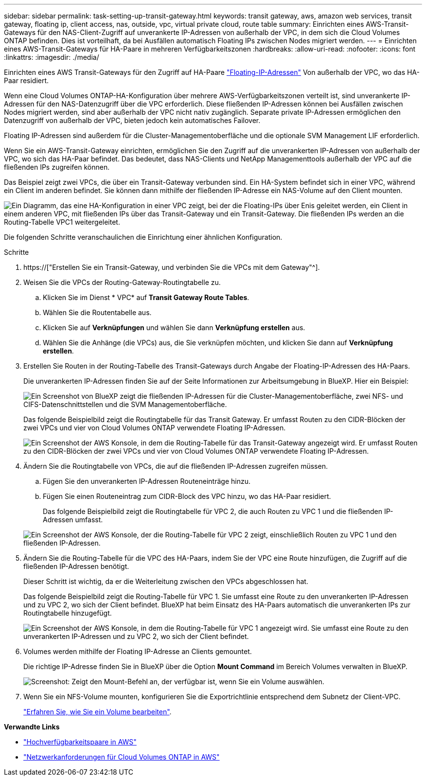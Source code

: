 ---
sidebar: sidebar 
permalink: task-setting-up-transit-gateway.html 
keywords: transit gateway, aws, amazon web services, transit gateway, floating ip, client access, nas, outside, vpc, virtual private cloud, route table 
summary: Einrichten eines AWS-Transit-Gateways für den NAS-Client-Zugriff auf unverankerte IP-Adressen von außerhalb der VPC, in dem sich die Cloud Volumes ONTAP befinden. Dies ist vorteilhaft, da bei Ausfällen automatisch Floating IPs zwischen Nodes migriert werden. 
---
= Einrichten eines AWS-Transit-Gateways für HA-Paare in mehreren Verfügbarkeitszonen
:hardbreaks:
:allow-uri-read: 
:nofooter: 
:icons: font
:linkattrs: 
:imagesdir: ./media/


[role="lead"]
Einrichten eines AWS Transit-Gateways für den Zugriff auf HA-Paare link:reference-networking-aws.html#requirements-for-ha-pairs-in-multiple-azs["Floating-IP-Adressen"] Von außerhalb der VPC, wo das HA-Paar residiert.

Wenn eine Cloud Volumes ONTAP-HA-Konfiguration über mehrere AWS-Verfügbarkeitszonen verteilt ist, sind unverankerte IP-Adressen für den NAS-Datenzugriff über die VPC erforderlich. Diese fließenden IP-Adressen können bei Ausfällen zwischen Nodes migriert werden, sind aber außerhalb der VPC nicht nativ zugänglich. Separate private IP-Adressen ermöglichen den Datenzugriff von außerhalb der VPC, bieten jedoch kein automatisches Failover.

Floating IP-Adressen sind außerdem für die Cluster-Managementoberfläche und die optionale SVM Management LIF erforderlich.

Wenn Sie ein AWS-Transit-Gateway einrichten, ermöglichen Sie den Zugriff auf die unverankerten IP-Adressen von außerhalb der VPC, wo sich das HA-Paar befindet. Das bedeutet, dass NAS-Clients und NetApp Managementtools außerhalb der VPC auf die fließenden IPs zugreifen können.

Das Beispiel zeigt zwei VPCs, die über ein Transit-Gateway verbunden sind. Ein HA-System befindet sich in einer VPC, während ein Client im anderen befindet. Sie können dann mithilfe der fließenden IP-Adresse ein NAS-Volume auf den Client mounten.

image:diagram_transit_gateway.png["Ein Diagramm, das eine HA-Konfiguration in einer VPC zeigt, bei der die Floating-IPs über Enis geleitet werden, ein Client in einem anderen VPC, mit fließenden IPs über das Transit-Gateway und ein Transit-Gateway. Die fließenden IPs werden an die Routing-Tabelle VPC1 weitergeleitet."]

Die folgenden Schritte veranschaulichen die Einrichtung einer ähnlichen Konfiguration.

.Schritte
. https://["Erstellen Sie ein Transit-Gateway, und verbinden Sie die VPCs mit dem Gateway"^].
. Weisen Sie die VPCs der Routing-Gateway-Routingtabelle zu.
+
.. Klicken Sie im Dienst * VPC* auf *Transit Gateway Route Tables*.
.. Wählen Sie die Routentabelle aus.
.. Klicken Sie auf *Verknüpfungen* und wählen Sie dann *Verknüpfung erstellen* aus.
.. Wählen Sie die Anhänge (die VPCs) aus, die Sie verknüpfen möchten, und klicken Sie dann auf *Verknüpfung erstellen*.


. Erstellen Sie Routen in der Routing-Tabelle des Transit-Gateways durch Angabe der Floating-IP-Adressen des HA-Paars.
+
Die unverankerten IP-Adressen finden Sie auf der Seite Informationen zur Arbeitsumgebung in BlueXP. Hier ein Beispiel:

+
image:screenshot_floating_ips.gif["Ein Screenshot von BlueXP zeigt die fließenden IP-Adressen für die Cluster-Managementoberfläche, zwei NFS- und CIFS-Datenschnittstellen und die SVM Managementoberfläche."]

+
Das folgende Beispielbild zeigt die Routingtabelle für das Transit Gateway. Er umfasst Routen zu den CIDR-Blöcken der zwei VPCs und vier von Cloud Volumes ONTAP verwendete Floating IP-Adressen.

+
image:screenshot_transit_gateway1.png["Ein Screenshot der AWS Konsole, in dem die Routing-Tabelle für das Transit-Gateway angezeigt wird. Er umfasst Routen zu den CIDR-Blöcken der zwei VPCs und vier von Cloud Volumes ONTAP verwendete Floating IP-Adressen."]

. Ändern Sie die Routingtabelle von VPCs, die auf die fließenden IP-Adressen zugreifen müssen.
+
.. Fügen Sie den unverankerten IP-Adressen Routeneinträge hinzu.
.. Fügen Sie einen Routeneintrag zum CIDR-Block des VPC hinzu, wo das HA-Paar residiert.
+
Das folgende Beispielbild zeigt die Routingtabelle für VPC 2, die auch Routen zu VPC 1 und die fließenden IP-Adressen umfasst.

+
image:screenshot_transit_gateway2.png["Ein Screenshot der AWS Konsole, der die Routing-Tabelle für VPC 2 zeigt, einschließlich Routen zu VPC 1 und den fließenden IP-Adressen."]



. Ändern Sie die Routing-Tabelle für die VPC des HA-Paars, indem Sie der VPC eine Route hinzufügen, die Zugriff auf die fließenden IP-Adressen benötigt.
+
Dieser Schritt ist wichtig, da er die Weiterleitung zwischen den VPCs abgeschlossen hat.

+
Das folgende Beispielbild zeigt die Routing-Tabelle für VPC 1. Sie umfasst eine Route zu den unverankerten IP-Adressen und zu VPC 2, wo sich der Client befindet. BlueXP hat beim Einsatz des HA-Paars automatisch die unverankerten IPs zur Routingtabelle hinzugefügt.

+
image:screenshot_transit_gateway3.png["Ein Screenshot der AWS Konsole, in dem die Routing-Tabelle für VPC 1 angezeigt wird. Sie umfasst eine Route zu den unverankerten IP-Adressen und zu VPC 2, wo sich der Client befindet."]

. Volumes werden mithilfe der Floating IP-Adresse an Clients gemountet.
+
Die richtige IP-Adresse finden Sie in BlueXP über die Option *Mount Command* im Bereich Volumes verwalten in BlueXP.

+
image:screenshot_mount_option.png["Screenshot: Zeigt den Mount-Befehl an, der verfügbar ist, wenn Sie ein Volume auswählen."]

. Wenn Sie ein NFS-Volume mounten, konfigurieren Sie die Exportrichtlinie entsprechend dem Subnetz der Client-VPC.
+
link:task-manage-volumes.html["Erfahren Sie, wie Sie ein Volume bearbeiten"].



*Verwandte Links*

* link:concept-ha.html["Hochverfügbarkeitspaare in AWS"]
* link:reference-networking-aws.html["Netzwerkanforderungen für Cloud Volumes ONTAP in AWS"]

